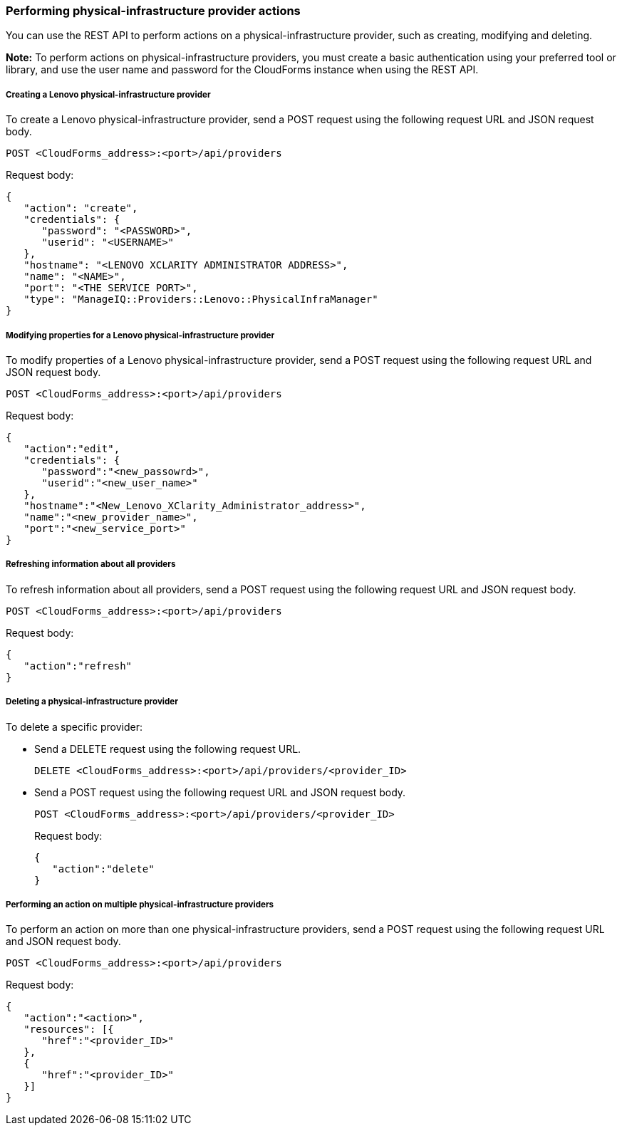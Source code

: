 === Performing physical-infrastructure provider actions

You can use the REST API to perform actions on a physical-infrastructure provider, such as creating, modifying and deleting.

*Note:* To perform actions on physical-infrastructure providers, you must create a basic authentication using your preferred tool or library, and use the user name and password for the CloudForms instance when using the REST API.

===== Creating a Lenovo physical-infrastructure provider

To create a Lenovo physical-infrastructure provider, send a POST request using the following request URL and JSON request body.
----------------------------------------------
POST <CloudForms_address>:<port>/api/providers
----------------------------------------------

Request body:
--------------------------------------------------------------
{
   "action": "create",  
   "credentials": {
      "password": "<PASSWORD>",
      "userid": "<USERNAME>" 
   }, 
   "hostname": "<LENOVO XCLARITY ADMINISTRATOR ADDRESS>",
   "name": "<NAME>", 
   "port": "<THE SERVICE PORT>", 
   "type": "ManageIQ::Providers::Lenovo::PhysicalInfraManager"
}
--------------------------------------------------------------

===== Modifying properties for a Lenovo physical-infrastructure provider 

To modify properties of a Lenovo physical-infrastructure provider, send a POST request using the following request URL and JSON request body.
----------------------------------------------
POST <CloudForms_address>:<port>/api/providers
----------------------------------------------

Request body:
------------------------------------------------------------
{
   "action":"edit",
   "credentials": { 
      "password":"<new_passowrd>",
      "userid":"<new_user_name>" 
   }, 
   "hostname":"<New_Lenovo_XClarity_Administrator_address>",
   "name":"<new_provider_name>", 
   "port":"<new_service_port>"
}
------------------------------------------------------------

===== Refreshing information about all providers

To refresh information about all providers, send a POST request using the following request URL and JSON request body.
----------------------------------------------
POST <CloudForms_address>:<port>/api/providers
----------------------------------------------

Request body:
---------------------
{
   "action":"refresh"
}
---------------------

===== Deleting a physical-infrastructure provider

To delete a specific provider:

* Send a DELETE request using the following request URL.
+
--------------------------------------------------------------
DELETE <CloudForms_address>:<port>/api/providers/<provider_ID>
--------------------------------------------------------------
* Send a POST request using the following request URL and JSON request body.
+
------------------------------------------------------------
POST <CloudForms_address>:<port>/api/providers/<provider_ID>
------------------------------------------------------------
+
Request body:
+
--------------------
{
   "action":"delete"
}
--------------------

===== Performing an action on multiple physical-infrastructure providers

To perform an action on more than one physical-infrastructure providers, send a POST request using the following request URL and JSON request body.
----------------------------------------------
POST <CloudForms_address>:<port>/api/providers
----------------------------------------------

Request body:
-----------------------------
{
   "action":"<action>",  
   "resources": [{
      "href":"<provider_ID>"
   }, 
   {
      "href":"<provider_ID>"
   }]
}
-----------------------------

